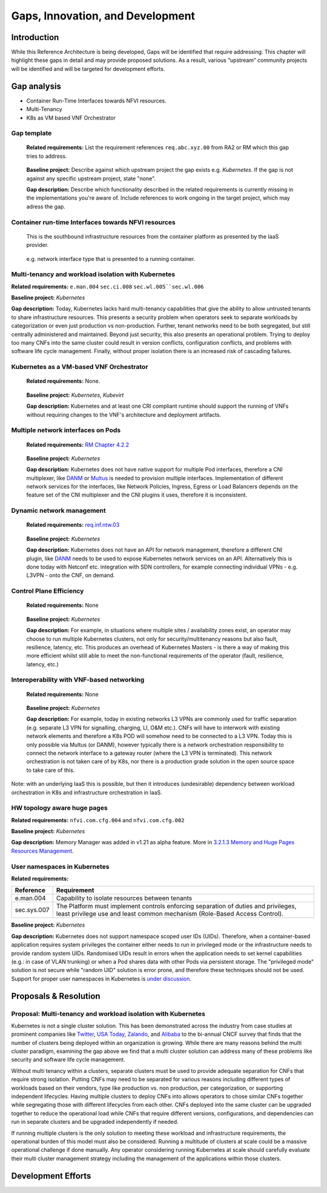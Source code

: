 Gaps, Innovation, and Development
=================================

Introduction
------------

While this Reference Architecture is being developed, Gaps will be identified that require addressing. This chapter will highlight these gaps in detail and may provide proposed solutions. As a result, various “upstream” community projects will be identified and will be targeted for development efforts.

Gap analysis
------------

-  Container Run-Time Interfaces towards NFVI resources.
-  Multi-Tenancy
-  K8s as VM based VNF Orchestrator

Gap template
~~~~~~~~~~~~

   **Related requirements:** List the requirement references ``req.abc.xyz.00`` from RA2 or RM which this gap tries to address.

..

   **Baseline project:** Describe against which upstream project the gap exists e.g. *Kubernetes*. If the gap is not against any specific upstream project, state "none".

   **Gap description:** Describe which functionality described in the related requirements is currently missing in the implementations you're aware of. Include references to work ongoing in the target project, which may adress the gap.

Container run-time Interfaces towards NFVI resources
~~~~~~~~~~~~~~~~~~~~~~~~~~~~~~~~~~~~~~~~~~~~~~~~~~~~

   This is the southbound infrastructure resources from the container platform as presented by the IaaS provider.

..

   e.g. network interface type that is presented to a running container.

Multi-tenancy and workload isolation with Kubernetes
~~~~~~~~~~~~~~~~~~~~~~~~~~~~~~~~~~~~~~~~~~~~~~~~~~~~

**Related requirements:** ``e.man.004`` ``sec.ci.008`` :literal:`sec.wl.005``sec.wl.006`

**Baseline project:** *Kubernetes*

**Gap description:** Today, Kubernetes lacks hard multi-tenancy capabilities that give the ability to allow untrusted tenants to share infrastructure resources. This presents a security problem when operators seek to separate workloads by categorization or even just production vs non-production. Further, tenant networks need to be both segregated, but still centrally administered and maintained. Beyond just security, this also presents an operational problem. Trying to deploy too many CNFs into the same cluster could result in version conflicts, configuration conflicts, and problems with software life cycle management. Finally, without proper isolation there is an increased risk of cascading failures.

Kubernetes as a VM-based VNF Orchestrator
~~~~~~~~~~~~~~~~~~~~~~~~~~~~~~~~~~~~~~~~~

   **Related requirements:** None.

..

   **Baseline project:** *Kubernetes*, *Kubevirt*

   **Gap description:** Kubernetes and at least one CRI compliant runtime should support the running of VNFs without requiring changes to the VNF's architecture and deployment artifacts.

Multiple network interfaces on Pods
~~~~~~~~~~~~~~~~~~~~~~~~~~~~~~~~~~~

   **Related requirements:** `RM Chapter 4.2.2 <../../../ref_model/chapters/chapter04.md#virtual-network-interface-specifications>`__

..

   **Baseline project:** *Kubernetes*

   **Gap description:** Kubernetes does not have native support for multiple Pod interfaces, therefore a CNI multiplexer, like `DANM <https://github.com/nokia/danm>`__ or `Multus <https://github.com/intel/multus-cni>`__ is needed to provision multiple interfaces. Implementation of different network services for the interfaces, like Network Policies, Ingress, Egress or Load Balancers depends on the feature set of the CNI multiplexer and the CNI plugins it uses, therefore it is inconsistent.

Dynamic network management
~~~~~~~~~~~~~~~~~~~~~~~~~~

   **Related requirements:** `req.inf.ntw.03 <chapter02.md#kubernetes-architecture-requirements>`__

..

   **Baseline project:** *Kubernetes*

   **Gap description:** Kubernetes does not have an API for network management, therefore a different CNI plugin, like `DANM <https://github.com/nokia/danm>`__ needs to be used to expose Kubernetes network services on an API. Alternatively this is done today with Netconf etc. integration with SDN controllers, for example connecting individual VPNs - e.g. L3VPN - onto the CNF, on demand.

Control Plane Efficiency
~~~~~~~~~~~~~~~~~~~~~~~~

   **Related requirements:** None

..

   **Baseline project:** *Kubernetes*

   **Gap description:** For example, in situations where multiple sites / availability zones exist, an operator may choose to run multiple Kubernetes clusters, not only for security/multitenancy reasons but also fault, resilience, latency, etc.
   This produces an overhead of Kubernetes Masters - is there a way of making this more efficient whilst still able to meet the non-functional requirements of the operator (fault, resilience, latency, etc.)

Interoperability with VNF-based networking
~~~~~~~~~~~~~~~~~~~~~~~~~~~~~~~~~~~~~~~~~~

   **Related requirements:** None

..

   **Baseline project:** *Kubernetes*

   **Gap description:** For example, today in existing networks L3 VPNs are commonly used for traffic separation (e.g. separate L3 VPN for signalling, charging, LI, O&M etc.). CNFs will have to interwork with existing network elements and therefore a K8s POD will somehow need to be connected to a L3 VPN. Today this is only possible via Multus (or DANM), however typically there is a network orchestration responsibility to connect the network interface to a gateway router (where the L3 VPN is terminated). This network orchestration is not taken care of by K8s, nor there is a production grade solution in the open source space to take care of this.

Note: with an underlying IaaS this is possible, but then it introduces (undesirable) dependency between workload orchestration in K8s and infrastructure orchestration in IaaS.

HW topology aware huge pages
~~~~~~~~~~~~~~~~~~~~~~~~~~~~

**Related requirements:** ``nfvi.com.cfg.004`` and ``nfvi.com.cfg.002``

**Baseline project:** *Kubernetes*

**Gap description:** Memory Manager was added in v1.21 as alpha feature. More in `3.2.1.3 Memory and Huge Pages Resources Management <chapter03.md#memory-and-huge-pages-resources-management>`__.

User namespaces in Kubernetes
~~~~~~~~~~~~~~~~~~~~~~~~~~~~~

**Related requirements:**

=========== ===============================================================================================================================================================
Reference   Requirement
=========== ===============================================================================================================================================================
e.man.004   Capability to isolate resources between tenants
sec.sys.007 The Platform must implement controls enforcing separation of duties and privileges, least privilege use and least common mechanism (Role-Based Access Control).
=========== ===============================================================================================================================================================

**Baseline project:** *Kubernetes*

**Gap description:** Kubernetes does not support namespace scoped user IDs (UIDs). Therefore, when a container-based application requires system privileges the container either needs to run in privileged mode or the infrastructure needs to provide random system UIDs. Randomised UIDs result in errors when the application needs to set kernel capabilities (e.g.: in case of VLAN trunking) or when a Pod shares data with other Pods via persistent storage. The "privileged mode" solution is not secure while "random UID" solution is error prone, and therefore these techniques should not be used. Support for proper user namespaces in Kubernetes is `under discussion <https://github.com/kubernetes/enhancements/pull/2101>`__.

.. _proposals--resolution:

Proposals & Resolution
----------------------

Proposal: Multi-tenancy and workload isolation with Kubernetes
~~~~~~~~~~~~~~~~~~~~~~~~~~~~~~~~~~~~~~~~~~~~~~~~~~~~~~~~~~~~~~

Kubernetes is not a single cluster solution. This has been demonstrated across the industry from case studies at prominent companies like `Twitter <https://www.alibabacloud.com/blog/what-can-we-learn-from-twitters-move-to-kubernetes_595156>`__, `USA Today <https://medium.com/usa-today-network/there-and-back-again-scaling-multi-tenant-kubernetes-cluster-s-67afb437716c>`__, `Zalando <https://www.youtube.com/watch?v=LpFApeaGv7A>`__, and `Alibaba <https://www.cncf.io/blog/2019/12/12/demystifying-kubernetes-as-a-service-how-does-alibaba-cloud-manage-10000s-of-kubernetes-clusters/>`__ to the bi-annual CNCF survey that finds that the number of clusters being deployed within an organization is growing. While there are many reasons behind the multi cluster paradigm, examining the gap above we find that a multi cluster solution can address many of these problems like security and software life cycle management.

Without multi tenancy within a clusters, separate clusters must be used to provide adequate separation for CNFs that require strong isolation. Putting CNFs may need to be separated for various reasons including different types of workloads based on their vendors, type like production vs. non production, per categorization, or supporting independent lifecycles. Having multiple clusters to deploy CNFs into allows operators to chose similar CNFs together while segregating those with different lifecycles from each other. CNFs deployed into the same cluster can be upgraded together to reduce the operational load while CNFs that require different versions, configurations, and dependencies can run in separate clusters and be upgraded independently if needed.

If running multiple clusters is the only solution to meeting these workload and infrastructure requirements, the operational burden of this model must also be considered. Running a multitude of clusters at scale could be a massive operational challenge if done manually. Any operator considering running Kubernetes at scale should carefully evaluate their multi cluster management strategy including the management of the applications within those clusters.

Development Efforts
-------------------
